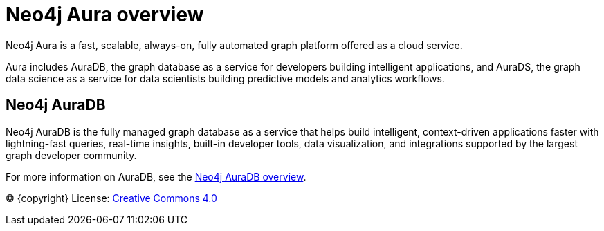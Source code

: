 [[aura]]
= Neo4j Aura overview
:description: This page introduces the Aura platform.

Neo4j Aura is a fast, scalable, always-on, fully automated graph platform offered as a cloud service.

Aura includes AuraDB, the graph database as a service for developers building intelligent applications, and AuraDS, the graph data science as a service for data scientists building predictive models and analytics workflows.

== Neo4j AuraDB
Neo4j AuraDB is the fully managed graph database as a service that helps build intelligent, context-driven applications faster with lightning-fast queries, real-time insights, built-in developer tools, data visualization, and integrations supported by the largest graph developer community.

For more information on AuraDB, see the xref:auradb/index.adoc[Neo4j AuraDB overview].

(C) {copyright}
License: link:{common-license-page-uri}[Creative Commons 4.0]

